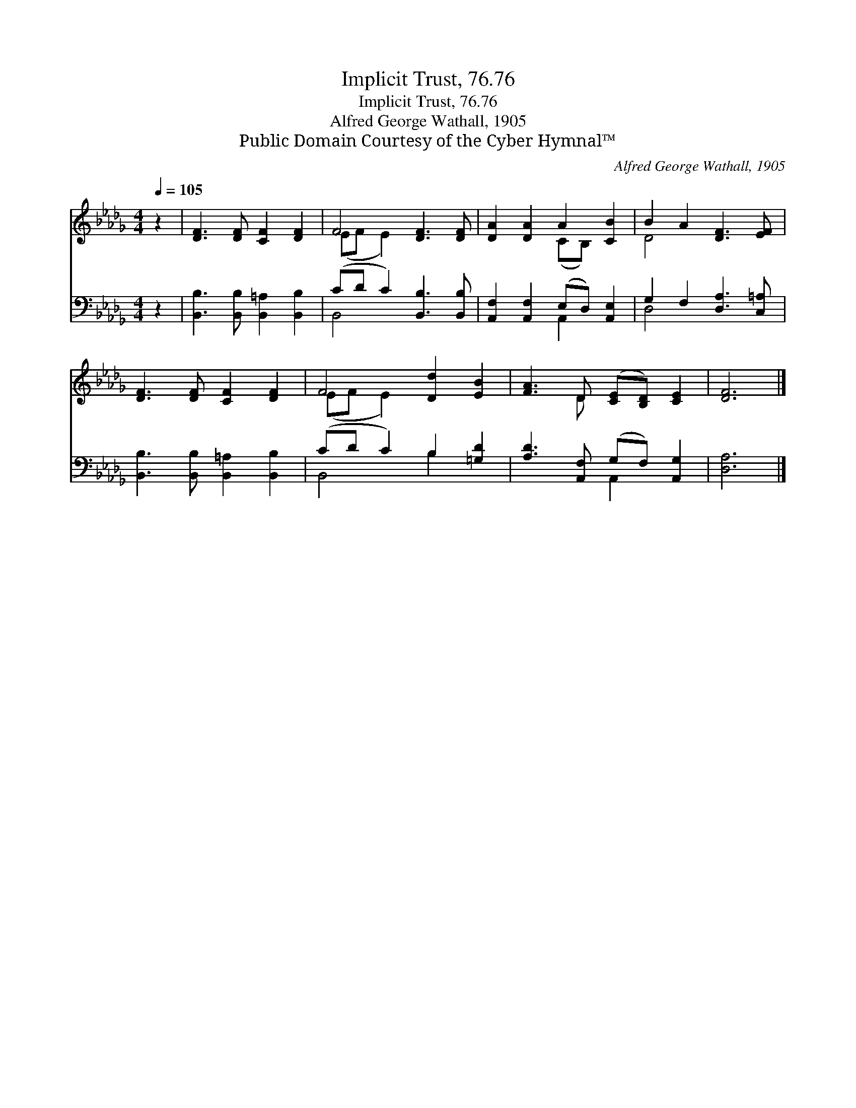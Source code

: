 X:1
T:Implicit Trust, 76.76
T:Implicit Trust, 76.76
T:Alfred George Wathall, 1905
T:Public Domain Courtesy of the Cyber Hymnal™
C:Alfred George Wathall, 1905
Z:Public Domain
Z:Courtesy of the Cyber Hymnal™
%%score ( 1 2 ) ( 3 4 )
L:1/8
Q:1/4=105
M:4/4
K:Db
V:1 treble 
V:2 treble 
V:3 bass 
V:4 bass 
V:1
 z2 | [DF]3 [DF] [CF]2 [DF]2 | F4 [DF]3 [DF] | [DA]2 [DA]2 A2 [CB]2 | B2 A2 [DF]3 [EF] | %5
 [DF]3 [DF] [CF]2 [DF]2 | F4 [Dd]2 [EB]2 | [FA]3 D ([CE][B,D]) [CE]2 | [DF]6 |] %9
V:2
 x2 | x8 | (EF E2) x4 | x4 (CB,) x2 | D4 x4 | x8 | (EF E2) x4 | x3 D x4 | x6 |] %9
V:3
 z2 | [B,,B,]3 [B,,B,] [B,,=A,]2 [B,,B,]2 | (CD C2) [B,,B,]3 [B,,B,] | %3
 [A,,F,]2 [A,,F,]2 (E,D,) [A,,E,]2 | G,2 F,2 [D,A,]3 [C,=A,] | %5
 [B,,B,]3 [B,,B,] [B,,=A,]2 [B,,B,]2 | (CD C2) B,2 [=G,D]2 | [A,D]3 [A,,F,] (G,F,) [A,,G,]2 | %8
 [D,A,]6 |] %9
V:4
 x2 | x8 | B,,4 x4 | x4 A,,2 x2 | D,4- x4 | x8 | B,,4 B,2 x2 | x4 A,,2 x2 | x6 |] %9

